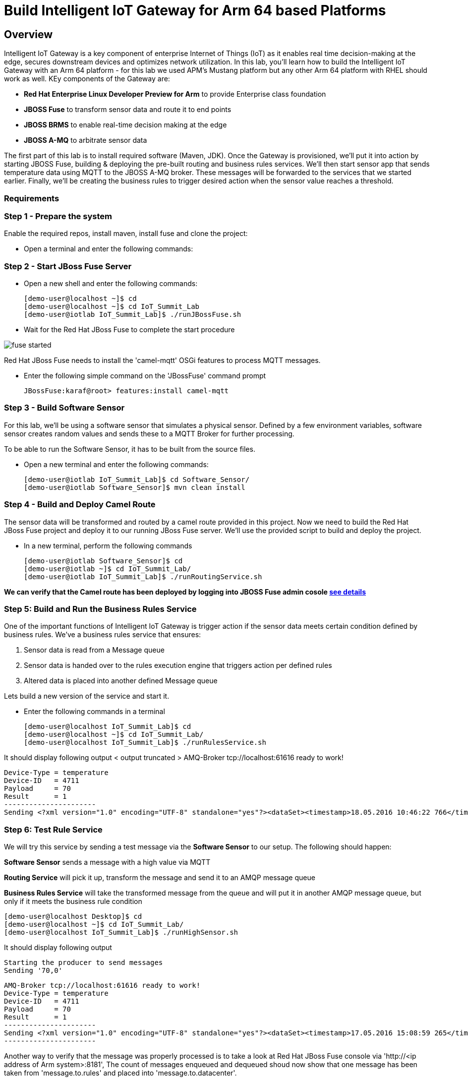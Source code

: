 = Build Intelligent IoT Gateway for Arm 64 based Platforms

:Author:    Patrick Steiner, Ishu Verma
:Email:     psteiner@redhat.com, iverma@redhat.com
:Date:      01/05/2017

:toc: macro

toc::[]

== Overview
Intelligent IoT Gateway is a key component of enterprise Internet of Things (IoT) as it enables real time  decision-making at the edge, secures downstream devices and optimizes network utilization. In this lab, you'll learn how to build the Intelligent IoT Gateway with an Arm 64 platform - for this lab we used APM's Mustang platform but any other Arm 64 platform with RHEL should work as well. KEy components of the Gateway are:

* *Red Hat Enterprise Linux Developer Preview for Arm* to provide Enterprise class foundation
* *JBOSS Fuse* to transform sensor data and route it to end points
* *JBOSS BRMS* to enable real-time decision making at the edge
* *JBOSS A-MQ* to arbitrate sensor data


The first part of this lab is to install required software (Maven, JDK). Once the Gateway is provisioned, we'll put it into action by starting JBOSS Fuse, building & deploying the pre-built routing and business rules services. We'll then start sensor app that sends temperature data using MQTT to the JBOSS A-MQ broker. These messages will be forwarded to the services that we started earlier. Finally, we'll be creating the business rules to trigger desired action when the sensor value reaches a threshold. 

=== Requirements


=== Step 1 - Prepare the system

Enable the required repos, install maven, install fuse and clone the project:

 * Open a terminal and enter the following commands:

 
=== Step 2 - Start JBoss Fuse Server

 * Open a new shell and enter the following commands:

  [demo-user@localhost ~]$ cd
  [demo-user@localhost ~]$ cd IoT_Summit_Lab
  [demo-user@iotlab IoT_Summit_Lab]$ ./runJBossFuse.sh

* Wait for the Red Hat JBoss Fuse to complete the start procedure

image:images/fuse_started.png[]

Red Hat JBoss Fuse needs to install the 'camel-mqtt' OSGi features to process MQTT messages. 

* Enter the following simple command on the 'JBossFuse' command prompt

 JBossFuse:karaf@root> features:install camel-mqtt
 
=== Step 3 - Build Software Sensor
 
For this lab, we’ll be using a software sensor that simulates a physical sensor. Defined by a few environment variables, software sensor creates random values and sends these to a MQTT Broker for further processing.

To be able to run the Software Sensor, it has to be built from the source files.

 * Open a new terminal and enter the following commands:
 
 [demo-user@iotlab IoT_Summit_Lab]$ cd Software_Sensor/
 [demo-user@iotlab Software_Sensor]$ mvn clean install

=== Step 4 - Build and Deploy Camel Route

The sensor data will be transformed and routed by a camel route provided in this project. Now we need to build the Red Hat JBoss Fuse project and deploy it to our running JBoss Fuse server. We’ll use the provided script to build and deploy the project.

 * In a new terminal, perform the following commands

 [demo-user@iotlab Software_Sensor]$ cd
 [demo-user@iotlab ~]$ cd IoT_Summit_Lab/
 [demo-user@iotlab IoT_Summit_Lab]$ ./runRoutingService.sh

**We can verify that the Camel route has been deployed by logging into JBOSS Fuse admin cosole https://github.com/ishuverma/Virtual-IoT_Summit_Lab/tree/Virtual-Lab-1/RoutingService#verify-that-the-camel-route-has-been-deployed[see details]**

=== Step 5: Build and Run the *Business Rules Service*
One of the important functions of Intelligent IoT Gateway is trigger action if the sensor data meets certain condition defined by business rules. We've a business rules service that ensures:

1. Sensor data is read from a Message queue
2. Sensor data is handed over to the rules execution engine that triggers action per defined rules 
3. Altered data is placed into another defined Message queue

Lets build a new version of the service and start it.

 * Enter the following commands in a terminal

 [demo-user@localhost IoT_Summit_Lab]$ cd
 [demo-user@localhost ~]$ cd IoT_Summit_Lab/
 [demo-user@localhost IoT_Summit_Lab]$ ./runRulesService.sh
 
It should display following output
 < output truncated >
 AMQ-Broker tcp://localhost:61616 ready to work!

 Device-Type = temperature
 Device-ID   = 4711
 Payload     = 70
 Result      = 1
 ----------------------
 Sending <?xml version="1.0" encoding="UTF-8" standalone="yes"?><dataSet><timestamp>18.05.2016 10:46:22 766</timestamp><deviceType>temperature</deviceType><deviceID>4711</deviceID><payload>70</payload><required>0</required><average>0.0</average><errorCode>1</errorCode></dataSet>

=== Step 6: Test Rule Service
We will try this service by sending a test message via the *Software Sensor* to our setup. The following should happen:

*Software Sensor* sends a message with a high value via MQTT

*Routing Service* will pick it up, transform the message and send it to an AMQP message queue

*Business Rules Service* will take the transformed message from the queue and will put it in another AMQP message queue, but only if it meets the business rule condition
 


 [demo-user@localhost Desktop]$ cd
 [demo-user@localhost ~]$ cd IoT_Summit_Lab/
 [demo-user@localhost IoT_Summit_Lab]$ ./runHighSensor.sh

It should display following output
 
 Starting the producer to send messages
 Sending '70,0'

 AMQ-Broker tcp://localhost:61616 ready to work!
 Device-Type = temperature
 Device-ID   = 4711
 Payload     = 70
 Result      = 1
 ----------------------
 Sending <?xml version="1.0" encoding="UTF-8" standalone="yes"?><dataSet><timestamp>17.05.2016 15:08:59 265</timestamp><deviceType>temperature</deviceType><deviceID>4711</deviceID><payload>70</payload><required>0</required><average>0.0</average><errorCode>1</errorCode></dataSet>
 ----------------------

Another way to verify that the message was properly processed is to take a
 look at Red Hat JBoss Fuse console via 'http://<ip address of Arm system>:8181', The count of messages enqueued and dequeued shoud now show that one message has been taken from 'message.to.rules' and placed into 'message.to.datacenter'.
 
_Note: Fuse console login/password is admin/change12_me_

image:images/testResult.png[]

Now we can use the `Software Sensor` to create a stream
of sensordata and will observe the effect our Business Rules from has
on the data.

nter the following commands in a new terminal

 [demo-user@iotlab Desktop]$ cd
 [demo-user@iotlab ~]$ cd IoT_Summit_Lab/
 [demo-user@iotlab IoT_Summit_Lab]$ ./runSensor.sh

The decision table can be updated with new rules to filter data i.e. what messages should be sent to the message.to.datacenter queue.

 ** Before the new rules can be applied, the running instance of `Business Rules Service` need to be stopped ( `CTRL-C` in the terminal session running Business Rules Service)

 ** Re-build & start the updated `Business Rules Service` and re-run the sensor
 
*The Intelligent IoT Gateway is now ready to work*

*--------------------- End of Lab ---------------------*

